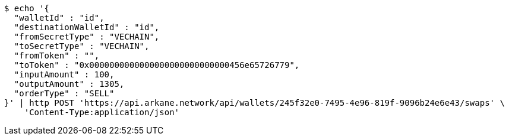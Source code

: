 [source,bash]
----
$ echo '{
  "walletId" : "id",
  "destinationWalletId" : "id",
  "fromSecretType" : "VECHAIN",
  "toSecretType" : "VECHAIN",
  "fromToken" : "",
  "toToken" : "0x0000000000000000000000000000456e65726779",
  "inputAmount" : 100,
  "outputAmount" : 1305,
  "orderType" : "SELL"
}' | http POST 'https://api.arkane.network/api/wallets/245f32e0-7495-4e96-819f-9096b24e6e43/swaps' \
    'Content-Type:application/json'
----